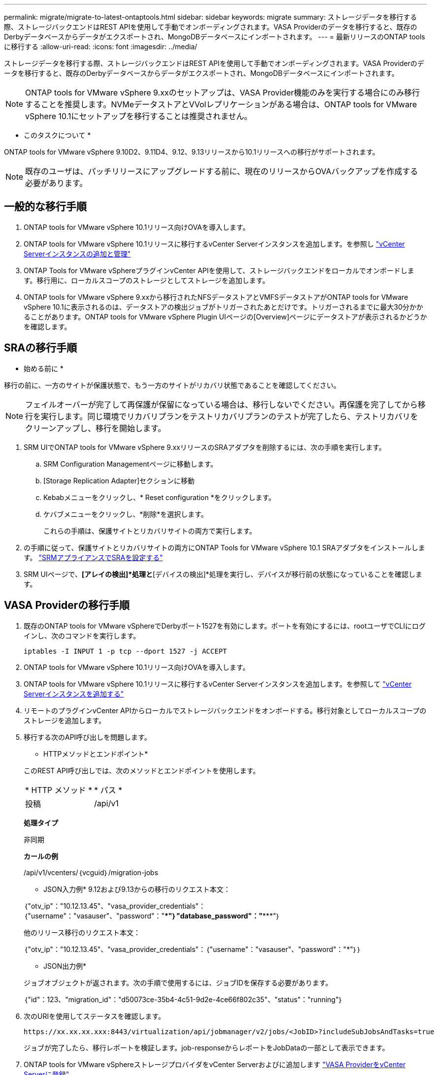 ---
permalink: migrate/migrate-to-latest-ontaptools.html 
sidebar: sidebar 
keywords: migrate 
summary: ストレージデータを移行する際、ストレージバックエンドはREST APIを使用して手動でオンボーディングされます。VASA Providerのデータを移行すると、既存のDerbyデータベースからデータがエクスポートされ、MongoDBデータベースにインポートされます。 
---
= 最新リリースのONTAP toolsに移行する
:allow-uri-read: 
:icons: font
:imagesdir: ../media/


[role="lead"]
ストレージデータを移行する際、ストレージバックエンドはREST APIを使用して手動でオンボーディングされます。VASA Providerのデータを移行すると、既存のDerbyデータベースからデータがエクスポートされ、MongoDBデータベースにインポートされます。


NOTE: ONTAP tools for VMware vSphere 9.xxのセットアップは、VASA Provider機能のみを実行する場合にのみ移行することを推奨します。NVMeデータストアとVVolレプリケーションがある場合は、ONTAP tools for VMware vSphere 10.1にセットアップを移行することは推奨されません。

* このタスクについて *

ONTAP tools for VMware vSphere 9.10D2、9.11D4、9.12、9.13リリースから10.1リリースへの移行がサポートされます。


NOTE: 既存のユーザは、パッチリリースにアップグレードする前に、現在のリリースからOVAバックアップを作成する必要があります。



== 一般的な移行手順

. ONTAP tools for VMware vSphere 10.1リリース向けOVAを導入します。
. ONTAP tools for VMware vSphere 10.1リリースに移行するvCenter Serverインスタンスを追加します。を参照し link:../configure/add-vcenter.html["vCenter Serverインスタンスの追加と管理"]
. ONTAP Tools for VMware vSphereプラグインvCenter APIを使用して、ストレージバックエンドをローカルでオンボードします。移行用に、ローカルスコープのストレージとしてストレージを追加します。
. ONTAP tools for VMware vSphere 9.xxから移行されたNFSデータストアとVMFSデータストアがONTAP tools for VMware vSphere 10.1に表示されるのは、データストアの検出ジョブがトリガーされたあとだけです。トリガーされるまでに最大30分かかることがあります。ONTAP tools for VMware vSphere Plugin UIページの[Overview]ページにデータストアが表示されるかどうかを確認します。




== SRAの移行手順

* 始める前に *

移行の前に、一方のサイトが保護状態で、もう一方のサイトがリカバリ状態であることを確認してください。


NOTE: フェイルオーバーが完了して再保護が保留になっている場合は、移行しないでください。再保護を完了してから移行を実行します。同じ環境でリカバリプランをテストリカバリプランのテストが完了したら、テストリカバリをクリーンアップし、移行を開始します。

. SRM UIでONTAP tools for VMware vSphere 9.xxリリースのSRAアダプタを削除するには、次の手順を実行します。
+
.. SRM Configuration Managementページに移動します。
.. [Storage Replication Adapter]セクションに移動
.. Kebabメニューをクリックし、* Reset configuration *をクリックします。
.. ケバブメニューをクリックし、*削除*を選択します。
+
これらの手順は、保護サイトとリカバリサイトの両方で実行します。



. の手順に従って、保護サイトとリカバリサイトの両方にONTAP Tools for VMware vSphere 10.1 SRAアダプタをインストールします。 link:../protect/configure-on-srm-appliance.html["SRMアプライアンスでSRAを設定する"]
. SRM UIページで、*[アレイの検出]*処理と*[デバイスの検出]*処理を実行し、デバイスが移行前の状態になっていることを確認します。




== VASA Providerの移行手順

. 既存のONTAP tools for VMware vSphereでDerbyポート1527を有効にします。ポートを有効にするには、rootユーザでCLIにログインし、次のコマンドを実行します。
+
[listing]
----
iptables -I INPUT 1 -p tcp --dport 1527 -j ACCEPT
----
. ONTAP tools for VMware vSphere 10.1リリース向けOVAを導入します。
. ONTAP tools for VMware vSphere 10.1リリースに移行するvCenter Serverインスタンスを追加します。を参照して link:../configure/add-vcenter.html["vCenter Serverインスタンスを追加する"]
. リモートのプラグインvCenter APIからローカルでストレージバックエンドをオンボードする。移行対象としてローカルスコープのストレージを追加します。
. 移行する次のAPI呼び出しを問題します。
+
[]
====
* HTTPメソッドとエンドポイント*

このREST API呼び出しでは、次のメソッドとエンドポイントを使用します。

|===


| * HTTP メソッド * | * パス * 


| 投稿 | /api/v1 
|===
*処理タイプ*

非同期

*カールの例*

/api/v1/vcenters/｛vcguid｝/migration-jobs

* JSON入力例* 9.12および9.13からの移行のリクエスト本文：

｛"otv_ip"："10.12.13.45"、"vasa_provider_credentials"：｛"username"："vasauser"、"password"："*********"｝"database_password"："***********"｝

他のリリース移行のリクエスト本文：

｛"otv_ip"："10.12.13.45"、"vasa_provider_credentials"：｛"username"："vasauser"、"password"："*******"｝｝

* JSON出力例*

ジョブオブジェクトが返されます。次の手順で使用するには、ジョブIDを保存する必要があります。

｛"id"：123、"migration_id"："d50073ce-35b4-4c51-9d2e-4ce66f802c35"、"status"："running"｝

====
. 次のURIを使用してステータスを確認します。
+
[listing]
----
https://xx.xx.xx.xxx:8443/virtualization/api/jobmanager/v2/jobs/<JobID>?includeSubJobsAndTasks=true
----
+
ジョブが完了したら、移行レポートを検証します。job-responseからレポートをJobDataの一部として表示できます。

. ONTAP tools for VMware vSphereストレージプロバイダをvCenter Serverおよびに追加します link:../configure/registration-process.html["VASA ProviderをvCenter Serverに登録"]。
. ONTAP Tools for VMware vSphereストレージプロバイダ9.10 / 9.11 / 9.12 / 9.13 VASA Providerサービスをメンテナンスコンソールから停止します。
+
VASA Providerは削除しないでください。

+
古いVASAプロバイダが停止すると、vCenter ServerはONTAP tools for VMware vSphereにフェイルオーバーします。すべてのデータストアとVMにアクセスし、ONTAP Tools for VMware vSphereからアクセスできます。

. 次のAPIを使用してパッチの移行を実行します。
+
[]
====
* HTTPメソッドとエンドポイント*

このREST API呼び出しでは、次のメソッドとエンドポイントを使用します。

|===


| * HTTP メソッド * | * パス * 


| パッチ | /api/v1 
|===
*処理タイプ*

非同期

*カールの例*

パッチ「/api/v1/vcenters/56d373bd-4163-44f9-a872-9adabb008ca9/migration-jobs/84dr73bd-9173-65r7-w345-8ufdbb887d43

* JSON入力例*

｛"id"：123、"migration_id"："d50073ce-35b4-4c51-9d2e-4ce66f802c35"、"status"："running"｝

* JSON出力例*

ジョブオブジェクトが返されます。次の手順で使用するには、ジョブIDを保存する必要があります。

｛"id"：123、"migration_id"："d50073ce-35b4-4c51-9d2e-4ce66f802c35"、"status"："running"｝

PATCH処理の要求の本文が空です。


NOTE: UUIDは、移行後のAPIの応答で返された移行UUIDです。

パッチ移行APIが正常に完了すると、すべてのVMがストレージポリシーに準拠するようになります。

====
. 移行用の削除APIは次のとおりです。
+
[]
====
|===


| * HTTP メソッド * | * パス * 


| 削除 | /api/v1 
|===
*処理タイプ*

非同期

*カールの例*

/api/v1/vcenters/｛vcguid｝/migration-jobs/｛migration_id｝

このAPIは、移行IDによる移行を削除し、指定したvCenter Server上の移行を削除します。

====


移行が完了したら、ONTAP tools 10.1をvCenter Serverに登録したら、次の手順を実行します。

* すべてのホストで証明書を更新します。
* しばらくしてからデータストア（DS）および仮想マシン（VM）の処理を実行します。待機時間は、セットアップに含まれるホスト、DS、VMの数によって異なります。待機しないと、操作が断続的に失敗する可能性があります。

